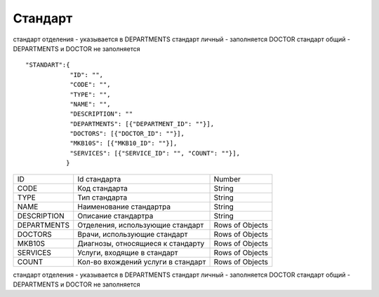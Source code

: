 Стандарт
=========================================

стандарт отделения - указывается в DEPARTMENTS
стандарт личный - заполняется DOCTOR
стандарт общий - DEPARTMENTS и DOCTOR не заполняется

::

	"STANDART":{
	            "ID": "",
	            "CODE": "",
	            "TYPE": "",
	            "NAME": "",
	            "DESCRIPTION": ""
	            "DEPARTMENTS": [{"DEPARTMENT_ID": ""}],
	            "DOCTORS": [{"DOCTOR_ID": ""}],
	            "MKB10S": [{"MKB10_ID": ""}],
	            "SERVICES": [{"SERVICE_ID": "", "COUNT": ""}],
	           }

.. table::

  +-------------+-----------------------------------+-----------------+
  | ID          | Id стандарта                      | Number          |
  +-------------+-----------------------------------+-----------------+
  | CODE        | Код стандарта                     | String          |
  +-------------+-----------------------------------+-----------------+
  | TYPE        | Тип стандарта                     | String          |
  +-------------+-----------------------------------+-----------------+
  | NAME        | Наименование стандартра           | String          |
  +-------------+-----------------------------------+-----------------+
  | DESCRIPTION | Описание стандартра               | String          |
  +-------------+-----------------------------------+-----------------+
  | DEPARTMENTS | Отделения, использующие стандарт  | Rows of Objects |
  +-------------+-----------------------------------+-----------------+
  | DOCTORS     | Врачи, использующие стандарт      | Rows of Objects |
  +-------------+-----------------------------------+-----------------+
  | MKB10S      | Диагнозы, относящиеся к стандарту | Rows of Objects |
  +-------------+-----------------------------------+-----------------+
  | SERVICES    | Услуги, входящие в стандарт       | Rows of Objects |
  +-------------+-----------------------------------+-----------------+
  | COUNT       | Кол-во вхождений услуги в стандарт| Rows of Objects |
  +-------------+-----------------------------------+-----------------+

стандарт отделения - указывается в DEPARTMENTS
стандарт личный - заполняется DOCTOR
стандарт общий - DEPARTMENTS и DOCTOR не заполняется